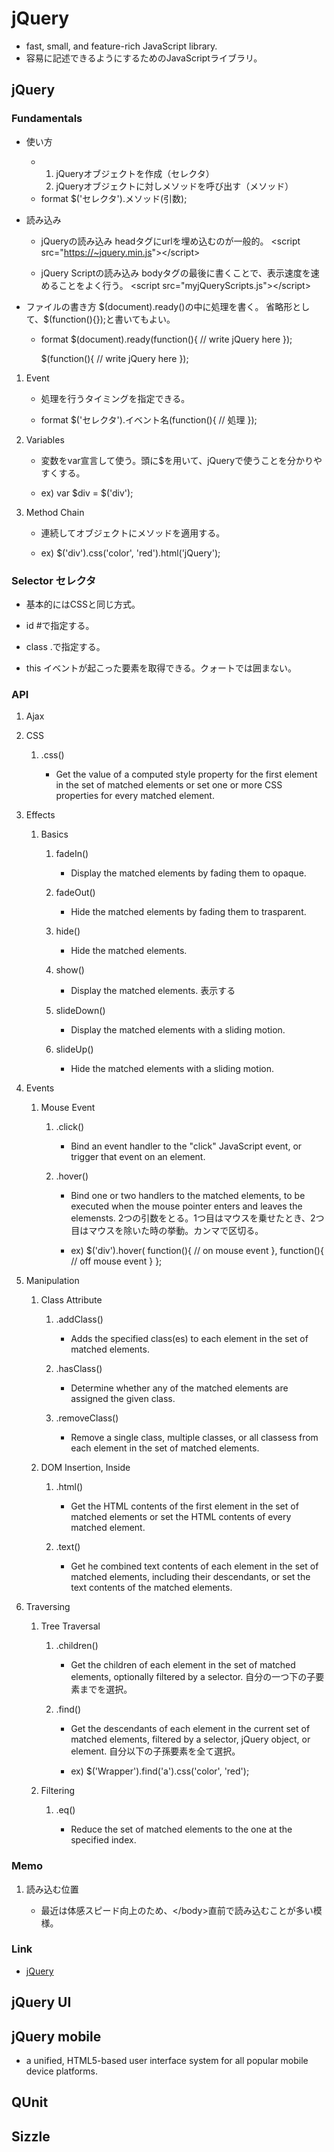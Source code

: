 * jQuery
- fast, small, and feature-rich JavaScript library.
- 容易に記述できるようにするためのJavaScriptライブラリ。

** jQuery
*** Fundamentals
- 使い方
  - 
    1. jQueryオブジェクトを作成（セレクタ）
    2. jQueryオブジェクトに対しメソッドを呼び出す（メソッド）
  
  - format
    $('セレクタ').メソッド(引数);

- 読み込み
  - jQueryの読み込み
    headタグにurlを埋め込むのが一般的。
    <script src="https://~jquery.min.js"></script>

  - jQuery Scriptの読み込み
    bodyタグの最後に書くことで、表示速度を速めることをよく行う。
    <script src="myjQueryScripts.js"></script>

- ファイルの書き方
  $(document).ready()の中に処理を書く。
  省略形として、$(function(){});と書いてもよい。
  
  - format
    $(document).ready(function(){
      // write jQuery here
    });
    
    $(function(){
      // write jQuery here
    });

**** Event
- 処理を行うタイミングを指定できる。

- format
  $('セレクタ').イベント名(function(){
    // 処理
  });
  
**** Variables
- 
  変数をvar宣言して使う。頭に$を用いて、jQueryで使うことを分かりやすくする。

- ex)
  var $div = $('div');

**** Method Chain
- 
  連続してオブジェクトにメソッドを適用する。

- ex)
  $('div').css('color', 'red').html('jQuery');

*** Selector セレクタ
- 基本的にはCSSと同じ方式。

- id
  #で指定する。

- class
  .で指定する。

- this
  イベントが起こった要素を取得できる。クォートでは囲まない。

*** API
**** Ajax
**** CSS
***** .css()
- 
  Get the value of a computed style property for the first element in the set of matched elements
  or set one or more CSS properties for every matched element.

**** Effects
***** Basics
****** fadeIn()
- Display the matched elements by fading them to opaque.

****** fadeOut()
- Hide the matched elements by fading them to trasparent.

****** hide()
- Hide the matched elements.

****** show()
- Display the matched elements.
  表示する

****** slideDown()
- Display the matched elements with a sliding motion.
****** slideUp()
- Hide the matched elements with a sliding motion.

**** Events
***** Mouse Event
****** .click()
- Bind an event handler to the "click" JavaScript event, or trigger that event on an element.

****** .hover()
- 
  Bind one or two handlers to the matched elements, to be executed when the mouse pointer enters and leaves the elemensts.
  2つの引数をとる。1つ目はマウスを乗せたとき、2つ目はマウスを除いた時の挙動。カンマで区切る。
  
- ex)
  $('div').hover(
    function(){
      // on mouse event
    },
    function(){
      // off mouse event
    }
  };

**** Manipulation
***** Class Attribute
****** .addClass()
- 
  Adds the specified class(es) to each element in the set of matched elements.

****** .hasClass()
- 
  Determine whether any of the matched elements are assigned the given class.

****** .removeClass()
- 
  Remove a single class, multiple classes, or all classess from each element in the set of matched elements.

***** DOM Insertion, Inside

****** .html()
- 
  Get the HTML contents of the first element in the set of matched elements or set the HTML contents of every matched element.

****** .text()
- 
  Get he combined text contents of each element in the set of matched elements, 
  including their descendants, or set the text contents of the matched elements.

**** Traversing
***** Tree Traversal
****** .children()
- 
  Get the children of each element in the set of matched elements, optionally filtered by a selector.
  自分の一つ下の子要素までを選択。

****** .find()
- 
  Get the descendants of each element in the current set of matched elements, filtered by a selector, jQuery object, or element.
  自分以下の子孫要素を全て選択。

- ex)
  $('Wrapper').find('a').css('color', 'red');

***** Filtering
****** .eq()
- 
  Reduce the set of matched elements to the one at the specified index.
  
*** Memo
**** 読み込む位置
- 最近は体感スピード向上のため、</body>直前で読み込むことが多い模様。

*** Link
- [[http://jquery.com/][jQuery]]
** jQuery UI
** jQuery mobile
- a unified, HTML5-based user interface system for all popular mobile device platforms.
** QUnit
** Sizzle
